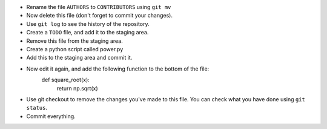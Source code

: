 - Rename the file ``AUTHORS`` to ``CONTRIBUTORS`` using ``git mv``
- Now delete this file (don't forget to commit your changes).
- Use ``git log`` to see the history of the repository.
- Create a ``TODO`` file, and add it to the staging area.
- Remove this file from the staging area.
- Create a python script called power.py
- Add this to the staging area and commit it.
- Now edit it again, and add the following function to the bottom of the file:
    def square_root(x):
        return np.sqrt(x)
- Use git checkout to remove the changes you've made to this file. You can
  check what you have done using ``git status``.
- Commit everything.

